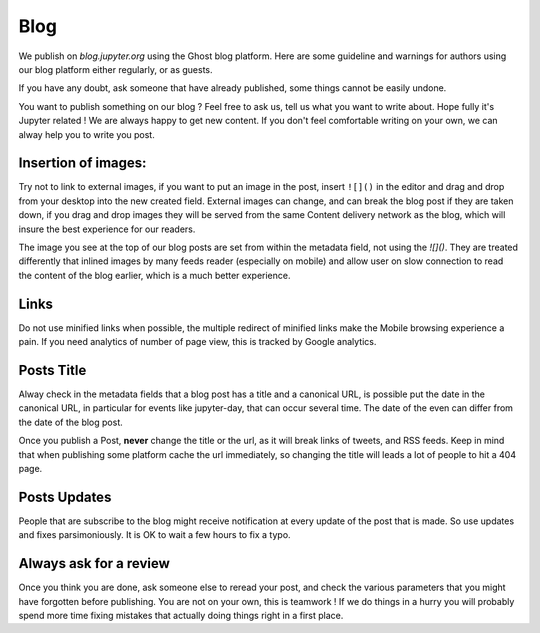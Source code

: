 Blog
====

We publish on `blog.jupyter.org` using the Ghost blog platform. Here are some
guideline and warnings for authors using our blog platform either regularly, or
as guests. 

If you have any doubt, ask someone that have already published, some things
cannot be easily undone. 

You want to publish something on our blog ? Feel free to ask us, tell us what
you want to write about. Hope fully it's Jupyter related ! We are always happy
to get new content. If you don't feel comfortable writing on your own, we can
alway help you to write you post. 


Insertion of images:
--------------------

Try not to link to external images, if you want to put an image in the post,
insert ``![]()`` in the editor and drag and drop from your desktop into the new
created field. External images can change, and can break the blog post if they
are taken down, if you drag and drop images they will be served from the same
Content delivery network as the blog, which will insure the best experience for
our readers.

The image you see at the  top of our blog posts are set from within the
metadata field, not using the `![]()`. They are treated differently that
inlined images by many feeds reader (especially on mobile) and allow user on
slow connection  to read the content of the blog earlier, which is a much
better experience.  


Links
-----

Do not use minified links when possible, the multiple redirect of minified
links make the Mobile browsing experience a pain. If you need analytics of
number of page view, this is tracked by Google analytics. 


Posts Title
-----------

Alway check in the metadata fields that a blog post has a title and a canonical
URL, is possible put the date in the canonical URL, in particular for events
like jupyter-day, that can occur several time. The date of the even can differ
from the date of the blog post. 

Once you publish a Post, **never** change the title or the url, as it will
break links of tweets, and RSS feeds. Keep in mind that when publishing some
platform cache the url immediately, so changing the title will leads a lot of
people to hit a 404 page. 

Posts Updates
-------------

People that are subscribe to the blog might receive notification at every
update of the post that is made. So use updates and fixes parsimoniously.
It is OK to wait a few hours to fix a typo. 

Always ask for a review
-----------------------

Once you think you are done, ask someone else to reread your post, and check
the various parameters that you might have forgotten before publishing. 
You are not on your own, this is teamwork !
If we do things in a hurry you will probably spend more time fixing mistakes 
that actually doing things right in a first place. 
